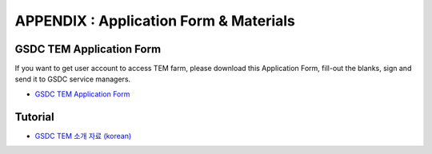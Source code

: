 .. |newi| image:: images/new-24.png

**********************************************
APPENDIX : Application Form & Materials |newi|
**********************************************

GSDC TEM Application Form
=========================

If you want to get user account to access TEM farm, please download this Application Form, fill-out the blanks, sign and send it to GSDC service managers. 

* `GSDC TEM Application Form <https://github.com/gsdc/tem-docs/raw/master/docs/GSDC-TEM-Application-Form.pdf>`_

Tutorial
========

* `GSDC TEM 소개 자료 (korean) <https://github.com/gsdc/tem-docs/raw/master/docs/GSDC-TEM-overview.pdf>`_
